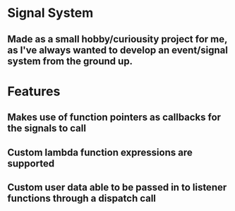 * Signal System
** Made as a small hobby/curiousity project for me, as I've always wanted to develop an event/signal system from the ground up.
* Features
** Makes use of function pointers as callbacks for the signals to call
** Custom lambda function expressions are supported
** Custom user data able to be passed in to listener functions through a dispatch call
